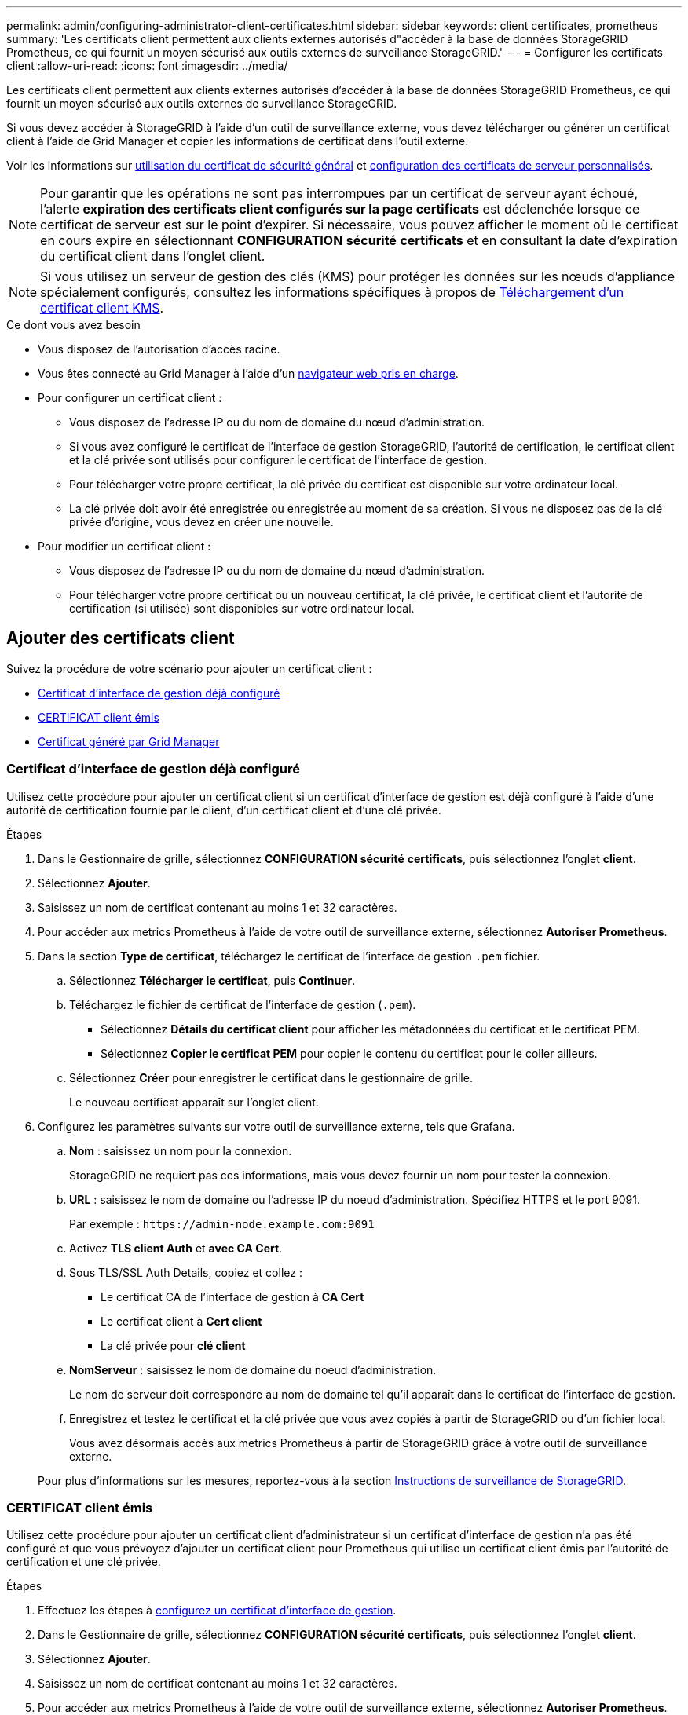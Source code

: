 ---
permalink: admin/configuring-administrator-client-certificates.html 
sidebar: sidebar 
keywords: client certificates, prometheus 
summary: 'Les certificats client permettent aux clients externes autorisés d"accéder à la base de données StorageGRID Prometheus, ce qui fournit un moyen sécurisé aux outils externes de surveillance StorageGRID.' 
---
= Configurer les certificats client
:allow-uri-read: 
:icons: font
:imagesdir: ../media/


[role="lead"]
Les certificats client permettent aux clients externes autorisés d'accéder à la base de données StorageGRID Prometheus, ce qui fournit un moyen sécurisé aux outils externes de surveillance StorageGRID.

Si vous devez accéder à StorageGRID à l'aide d'un outil de surveillance externe, vous devez télécharger ou générer un certificat client à l'aide de Grid Manager et copier les informations de certificat dans l'outil externe.

Voir les informations sur xref:using-storagegrid-security-certificates.adoc[utilisation du certificat de sécurité général] et xref:configuring-custom-server-certificate-for-grid-manager-tenant-manager.adoc[configuration des certificats de serveur personnalisés].


NOTE: Pour garantir que les opérations ne sont pas interrompues par un certificat de serveur ayant échoué, l'alerte *expiration des certificats client configurés sur la page certificats* est déclenchée lorsque ce certificat de serveur est sur le point d'expirer. Si nécessaire, vous pouvez afficher le moment où le certificat en cours expire en sélectionnant *CONFIGURATION* *sécurité* *certificats* et en consultant la date d'expiration du certificat client dans l'onglet client.


NOTE: Si vous utilisez un serveur de gestion des clés (KMS) pour protéger les données sur les nœuds d'appliance spécialement configurés, consultez les informations spécifiques à propos de xref:kms-adding.adoc[Téléchargement d'un certificat client KMS].

.Ce dont vous avez besoin
* Vous disposez de l'autorisation d'accès racine.
* Vous êtes connecté au Grid Manager à l'aide d'un xref:../admin/web-browser-requirements.adoc[navigateur web pris en charge].
* Pour configurer un certificat client :
+
** Vous disposez de l'adresse IP ou du nom de domaine du nœud d'administration.
** Si vous avez configuré le certificat de l'interface de gestion StorageGRID, l'autorité de certification, le certificat client et la clé privée sont utilisés pour configurer le certificat de l'interface de gestion.
** Pour télécharger votre propre certificat, la clé privée du certificat est disponible sur votre ordinateur local.
** La clé privée doit avoir été enregistrée ou enregistrée au moment de sa création. Si vous ne disposez pas de la clé privée d'origine, vous devez en créer une nouvelle.


* Pour modifier un certificat client :
+
** Vous disposez de l'adresse IP ou du nom de domaine du nœud d'administration.
** Pour télécharger votre propre certificat ou un nouveau certificat, la clé privée, le certificat client et l'autorité de certification (si utilisée) sont disponibles sur votre ordinateur local.






== Ajouter des certificats client

Suivez la procédure de votre scénario pour ajouter un certificat client :

* <<Certificat d'interface de gestion déjà configuré>>
* <<CERTIFICAT client émis>>
* <<Certificat généré par Grid Manager>>




=== Certificat d'interface de gestion déjà configuré

Utilisez cette procédure pour ajouter un certificat client si un certificat d'interface de gestion est déjà configuré à l'aide d'une autorité de certification fournie par le client, d'un certificat client et d'une clé privée.

.Étapes
. Dans le Gestionnaire de grille, sélectionnez *CONFIGURATION* *sécurité* *certificats*, puis sélectionnez l'onglet *client*.
. Sélectionnez *Ajouter*.
. Saisissez un nom de certificat contenant au moins 1 et 32 caractères.
. Pour accéder aux metrics Prometheus à l'aide de votre outil de surveillance externe, sélectionnez *Autoriser Prometheus*.
. Dans la section *Type de certificat*, téléchargez le certificat de l'interface de gestion `.pem` fichier.
+
.. Sélectionnez *Télécharger le certificat*, puis *Continuer*.
.. Téléchargez le fichier de certificat de l'interface de gestion (`.pem`).
+
*** Sélectionnez *Détails du certificat client* pour afficher les métadonnées du certificat et le certificat PEM.
*** Sélectionnez *Copier le certificat PEM* pour copier le contenu du certificat pour le coller ailleurs.


.. Sélectionnez *Créer* pour enregistrer le certificat dans le gestionnaire de grille.
+
Le nouveau certificat apparaît sur l'onglet client.



. Configurez les paramètres suivants sur votre outil de surveillance externe, tels que Grafana.
+
.. *Nom* : saisissez un nom pour la connexion.
+
StorageGRID ne requiert pas ces informations, mais vous devez fournir un nom pour tester la connexion.

.. *URL* : saisissez le nom de domaine ou l'adresse IP du noeud d'administration. Spécifiez HTTPS et le port 9091.
+
Par exemple : `+https://admin-node.example.com:9091+`

.. Activez *TLS client Auth* et *avec CA Cert*.
.. Sous TLS/SSL Auth Details, copiez et collez : +
+
*** Le certificat CA de l'interface de gestion à **CA Cert**
*** Le certificat client à **Cert client**
*** La clé privée pour **clé client**


.. *NomServeur* : saisissez le nom de domaine du noeud d'administration.
+
Le nom de serveur doit correspondre au nom de domaine tel qu'il apparaît dans le certificat de l'interface de gestion.

.. Enregistrez et testez le certificat et la clé privée que vous avez copiés à partir de StorageGRID ou d'un fichier local.
+
Vous avez désormais accès aux metrics Prometheus à partir de StorageGRID grâce à votre outil de surveillance externe.

+
Pour plus d'informations sur les mesures, reportez-vous à la section xref:../monitor/index.adoc[Instructions de surveillance de StorageGRID].







=== CERTIFICAT client émis

Utilisez cette procédure pour ajouter un certificat client d'administrateur si un certificat d'interface de gestion n'a pas été configuré et que vous prévoyez d'ajouter un certificat client pour Prometheus qui utilise un certificat client émis par l'autorité de certification et une clé privée.

.Étapes
. Effectuez les étapes à xref:configuring-custom-server-certificate-for-grid-manager-tenant-manager.adoc[configurez un certificat d'interface de gestion].
. Dans le Gestionnaire de grille, sélectionnez *CONFIGURATION* *sécurité* *certificats*, puis sélectionnez l'onglet *client*.
. Sélectionnez *Ajouter*.
. Saisissez un nom de certificat contenant au moins 1 et 32 caractères.
. Pour accéder aux metrics Prometheus à l'aide de votre outil de surveillance externe, sélectionnez *Autoriser Prometheus*.
. Dans la section *Type de certificat*, téléchargez le certificat client, la clé privée et le bundle CA `.pem` fichiers :
+
.. Sélectionnez *Télécharger le certificat*, puis *Continuer*.
.. Téléchargez des fichiers de certificat client, de clé privée et de bundle CA (`.pem`).
+
*** Sélectionnez *Détails du certificat client* pour afficher les métadonnées du certificat et le certificat PEM.
*** Sélectionnez *Copier le certificat PEM* pour copier le contenu du certificat pour le coller ailleurs.


.. Sélectionnez *Créer* pour enregistrer le certificat dans le gestionnaire de grille.
+
Les nouveaux certificats apparaissent sur l'onglet client.



. Configurez les paramètres suivants sur votre outil de surveillance externe, tels que Grafana.
+
.. *Nom* : saisissez un nom pour la connexion.
+
StorageGRID ne requiert pas ces informations, mais vous devez fournir un nom pour tester la connexion.

.. *URL* : saisissez le nom de domaine ou l'adresse IP du noeud d'administration. Spécifiez HTTPS et le port 9091.
+
Par exemple : `+https://admin-node.example.com:9091+`

.. Activez *TLS client Auth* et *avec CA Cert*.
.. Sous TLS/SSL Auth Details, copiez et collez : +
+
*** Le certificat CA de l'interface de gestion à **CA Cert**
*** Le certificat client à **Cert client**
*** La clé privée pour **clé client**


.. *NomServeur* : saisissez le nom de domaine du noeud d'administration.
+
Le nom de serveur doit correspondre au nom de domaine tel qu'il apparaît dans le certificat de l'interface de gestion.

.. Enregistrez et testez le certificat et la clé privée que vous avez copiés à partir de StorageGRID ou d'un fichier local.
+
Vous avez désormais accès aux metrics Prometheus à partir de StorageGRID grâce à votre outil de surveillance externe.

+
Pour plus d'informations sur les mesures, reportez-vous à la section xref:../monitor/index.adoc[Instructions de surveillance de StorageGRID].







=== Certificat généré par Grid Manager

Utilisez cette procédure pour ajouter un certificat client d'administrateur si un certificat d'interface de gestion n'a pas été configuré et que vous prévoyez d'ajouter un certificat client pour Prometheus qui utilise la fonction générer certificat dans Grid Manager.

.Étapes
. Dans le Gestionnaire de grille, sélectionnez *CONFIGURATION* *sécurité* *certificats*, puis sélectionnez l'onglet *client*.
. Sélectionnez *Ajouter*.
. Saisissez un nom de certificat contenant au moins 1 et 32 caractères.
. Pour accéder aux metrics Prometheus à l'aide de votre outil de surveillance externe, sélectionnez *Autoriser Prometheus*.
. Dans la section *Type de certificat*, sélectionnez *générer certificat*.
. Spécifiez les informations de certificat :
+
** *Nom de domaine* : un ou plusieurs noms de domaine complets du noeud d'administration à inclure dans le certificat. Utilisez un * comme caractère générique pour représenter plusieurs noms de domaine.
** *IP* : une ou plusieurs adresses IP de noeud d'administration à inclure dans le certificat.
** *Sujet*: X.509 sujet ou nom distinctif (DN) du propriétaire du certificat.


. Sélectionnez *generate*.
. [[client_cert_details]] sélectionnez *Détails du certificat client* pour afficher les métadonnées du certificat et le certificat PEM.
+

IMPORTANT: Vous ne pourrez pas afficher la clé privée du certificat après avoir fermé la boîte de dialogue. Copiez ou téléchargez la clé dans un endroit sûr.

+
** Sélectionnez *Copier le certificat PEM* pour copier le contenu du certificat pour le coller ailleurs.
** Sélectionnez *Télécharger le certificat* pour enregistrer le fichier de certificat.
+
Spécifiez le nom du fichier de certificat et l'emplacement de téléchargement. Enregistrez le fichier avec l'extension `.pem`.

+
Par exemple : `storagegrid_certificate.pem`

** Sélectionnez *Copier la clé privée* pour copier la clé privée de certificat pour coller ailleurs.
** Sélectionnez *Télécharger la clé privée* pour enregistrer la clé privée en tant que fichier.
+
Spécifiez le nom du fichier de clé privée et l'emplacement de téléchargement.



. Sélectionnez *Créer* pour enregistrer le certificat dans le gestionnaire de grille.
+
Le nouveau certificat apparaît sur l'onglet client.

. Dans le Gestionnaire de grille, sélectionnez *CONFIGURATION* *sécurité* *certificats*, puis sélectionnez l'onglet *Global*.
. Sélectionnez *certificat d'interface de gestion*.
. Sélectionnez *utiliser le certificat personnalisé*.
. Téléchargez les fichiers Certificate.pem et private_key.pem à partir du <<client_cert_details,détails du certificat client>> étape. Il n'est pas nécessaire de télécharger le pack CA.
+
.. Sélectionnez *Télécharger le certificat*, puis *Continuer*.
.. Téléchargez chaque fichier de certificat (`.pem`).
.. Sélectionnez *Créer* pour enregistrer le certificat dans le gestionnaire de grille.
+
Le nouveau certificat apparaît sur l'onglet client.



. Configurez les paramètres suivants sur votre outil de surveillance externe, tels que Grafana.
+
.. *Nom* : saisissez un nom pour la connexion.
+
StorageGRID ne requiert pas ces informations, mais vous devez fournir un nom pour tester la connexion.

.. *URL* : saisissez le nom de domaine ou l'adresse IP du noeud d'administration. Spécifiez HTTPS et le port 9091.
+
Par exemple : `+https://admin-node.example.com:9091+`

.. Activez *TLS client Auth* et *avec CA Cert*.
.. Sous TLS/SSL Auth Details, copiez et collez : +
+
*** Le certificat client de l'interface de gestion à la fois **CA Cert** et **client Cert**
*** La clé privée pour **clé client**


.. *NomServeur* : saisissez le nom de domaine du noeud d'administration.
+
Le nom de serveur doit correspondre au nom de domaine tel qu'il apparaît dans le certificat de l'interface de gestion.

.. Enregistrez et testez le certificat et la clé privée que vous avez copiés à partir de StorageGRID ou d'un fichier local.
+
Vous avez désormais accès aux metrics Prometheus à partir de StorageGRID grâce à votre outil de surveillance externe.

+
Pour plus d'informations sur les mesures, reportez-vous à la section xref:../monitor/index.adoc[Instructions de surveillance de StorageGRID].







== Modifier les certificats client

Vous pouvez modifier un certificat de client d'administrateur pour changer son nom, activer ou désactiver l'accès Prometheus, ou télécharger un nouveau certificat lorsque le certificat actuel a expiré.

.Étapes
. Sélectionnez *CONFIGURATION* *sécurité* *certificats*, puis sélectionnez l'onglet *client*.
+
Les dates d'expiration des certificats et les autorisations d'accès Prometheus sont répertoriées dans le tableau. Si un certificat expire bientôt ou est déjà expiré, un message apparaît dans le tableau et une alerte est déclenchée.

. Sélectionnez le certificat à modifier.
. Sélectionnez *Modifier*, puis *Modifier le nom et l'autorisation*
. Saisissez un nom de certificat contenant au moins 1 et 32 caractères.
. Pour accéder aux metrics Prometheus à l'aide de votre outil de surveillance externe, sélectionnez *Autoriser Prometheus*.
. Sélectionnez *Continuer* pour enregistrer le certificat dans Grid Manager.
+
Le certificat mis à jour s'affiche dans l'onglet client.





== Joindre un nouveau certificat client

Vous pouvez télécharger un nouveau certificat lorsque celui actuel a expiré.

.Étapes
. Sélectionnez *CONFIGURATION* *sécurité* *certificats*, puis sélectionnez l'onglet *client*.
+
Les dates d'expiration des certificats et les autorisations d'accès Prometheus sont répertoriées dans le tableau. Si un certificat expire bientôt ou est déjà expiré, un message apparaît dans le tableau et une alerte est déclenchée.

. Sélectionnez le certificat à modifier.
. Sélectionnez *Modifier*, puis sélectionnez une option d'édition.
+
[role="tabbed-block"]
====
.Télécharger le certificat
--
Copiez le texte du certificat pour le coller ailleurs.

.. Sélectionnez *Télécharger le certificat*, puis *Continuer*.
.. Téléchargez le nom du certificat client (`.pem`).
+
Sélectionnez *Détails du certificat client* pour afficher les métadonnées du certificat et le certificat PEM.

+
*** Sélectionnez *Télécharger le certificat* pour enregistrer le fichier de certificat.
+
Spécifiez le nom du fichier de certificat et l'emplacement de téléchargement. Enregistrez le fichier avec l'extension `.pem`.

+
Par exemple : `storagegrid_certificate.pem`

*** Sélectionnez *Copier le certificat PEM* pour copier le contenu du certificat pour le coller ailleurs.


.. Sélectionnez *Créer* pour enregistrer le certificat dans le gestionnaire de grille.
+
Le certificat mis à jour s'affiche dans l'onglet client.



--
.Générez un certificat
--
Générez le texte du certificat pour le coller ailleurs.

.. Sélectionnez *générer certificat*.
.. Spécifiez les informations de certificat :
+
*** *Nom de domaine* : un ou plusieurs noms de domaine pleinement qualifiés à inclure dans le certificat. Utilisez un * comme caractère générique pour représenter plusieurs noms de domaine.
*** *IP* : une ou plusieurs adresses IP à inclure dans le certificat.
*** *Sujet*: X.509 sujet ou nom distinctif (DN) du propriétaire du certificat.
*** *Jours valides*: Nombre de jours après la création que le certificat expire.


.. Sélectionnez *generate*.
.. Sélectionnez *Détails du certificat client* pour afficher les métadonnées du certificat et le certificat PEM.
+

IMPORTANT: Vous ne pourrez pas afficher la clé privée du certificat après avoir fermé la boîte de dialogue. Copiez ou téléchargez la clé dans un endroit sûr.

+
*** Sélectionnez *Copier le certificat PEM* pour copier le contenu du certificat pour le coller ailleurs.
*** Sélectionnez *Télécharger le certificat* pour enregistrer le fichier de certificat.
+
Spécifiez le nom du fichier de certificat et l'emplacement de téléchargement. Enregistrez le fichier avec l'extension `.pem`.

+
Par exemple : `storagegrid_certificate.pem`

*** Sélectionnez *Copier la clé privée* pour copier la clé privée de certificat pour coller ailleurs.
*** Sélectionnez *Télécharger la clé privée* pour enregistrer la clé privée en tant que fichier.
+
Spécifiez le nom du fichier de clé privée et l'emplacement de téléchargement.



.. Sélectionnez *Créer* pour enregistrer le certificat dans le gestionnaire de grille.
+
Le nouveau certificat apparaît sur l'onglet client.



--
====




== Téléchargez ou copiez les certificats client

Vous pouvez télécharger ou copier un certificat client pour l'utiliser ailleurs.

.Étapes
. Sélectionnez *CONFIGURATION* *sécurité* *certificats*, puis sélectionnez l'onglet *client*.
. Sélectionnez le certificat que vous souhaitez copier ou télécharger.
. Téléchargez ou copiez le certificat.
+
[role="tabbed-block"]
====
.Téléchargez le fichier de certificat
--
Téléchargez le certificat `.pem` fichier.

.. Sélectionnez *Télécharger le certificat*.
.. Spécifiez le nom du fichier de certificat et l'emplacement de téléchargement. Enregistrez le fichier avec l'extension `.pem`.
+
Par exemple : `storagegrid_certificate.pem`



--
.Copier le certificat
--
Copiez le texte du certificat pour le coller ailleurs.

.. Sélectionnez *Copier le certificat PEM*.
.. Collez le certificat copié dans un éditeur de texte.
.. Enregistrez le fichier texte avec l'extension `.pem`.
+
Par exemple : `storagegrid_certificate.pem`



--
====




== Supprimer les certificats client

Si vous n'avez plus besoin d'un certificat de client administrateur, vous pouvez le supprimer.

.Étapes
. Sélectionnez *CONFIGURATION* *sécurité* *certificats*, puis sélectionnez l'onglet *client*.
. Sélectionnez le certificat à supprimer.
. Sélectionnez *Supprimer*, puis confirmez.



NOTE: Pour supprimer jusqu'à 10 certificats, sélectionnez chaque certificat à supprimer dans l'onglet client, puis sélectionnez *actions* *Supprimer*.

Après la suppression d'un certificat, les clients qui ont utilisé le certificat doivent spécifier un nouveau certificat client pour accéder à la base de données StorageGRID Prometheus.
